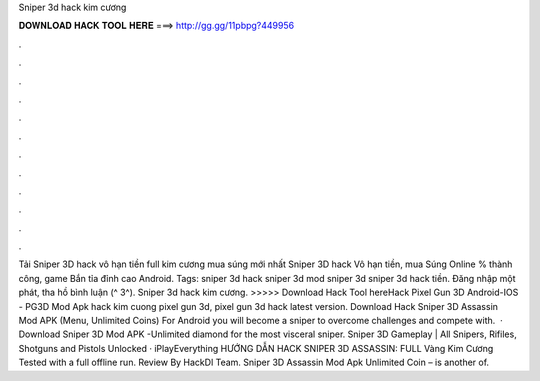 Sniper 3d hack kim cương

𝐃𝐎𝐖𝐍𝐋𝐎𝐀𝐃 𝐇𝐀𝐂𝐊 𝐓𝐎𝐎𝐋 𝐇𝐄𝐑𝐄 ===> http://gg.gg/11pbpg?449956

.

.

.

.

.

.

.

.

.

.

.

.

Tải Sniper 3D hack vô hạn tiền full kim cương mua súng mới nhất Sniper 3D hack Vô hạn tiền, mua Súng Online % thành công, game Bắn tỉa đỉnh cao Android. Tags: sniper 3d hack sniper 3d mod sniper 3d sniper 3d hack tiền. Đăng nhập một phát, tha hồ bình luận (^ 3^). Sniper 3d hack kim cương. >>>>> Download Hack Tool hereHack Pixel Gun 3D Android-IOS - PG3D Mod Apk hack kim cuong pixel gun 3d, pixel gun 3d hack latest version. Download Hack Sniper 3D Assassin Mod APK (Menu, Unlimited Coins) For Android you will become a sniper to overcome challenges and compete with.  · Download Sniper 3D Mod APK -Unlimited diamond for the most visceral sniper. Sniper 3D Gameplay | All Snipers, Rifiles, Shotguns and Pistols Unlocked · iPlayEverything HƯỚNG DẪN HACK SNIPER 3D ASSASSIN: FULL Vàng Kim Cương Tested with a full offline run. Review By HackDl Team. Sniper 3D Assassin Mod Apk Unlimited Coin – is another of.